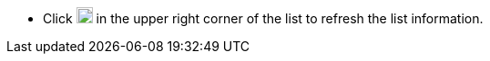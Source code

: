 // :ks_include_id: 28a65f11229c45f0bcd1b632d006acbb
* Click image:/images/ks-qkcp/zh/icons/refresh-light.svg[refresh,18,18] in the upper right corner of the list to refresh the list information.
